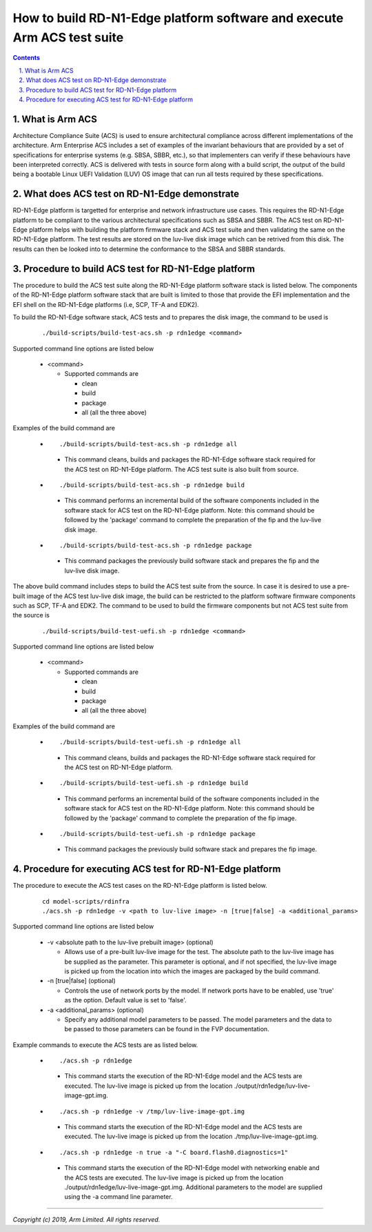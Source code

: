 How to build RD-N1-Edge platform software and execute Arm ACS test suite
========================================================================


.. section-numbering::
    :suffix: .

.. contents::

What is Arm ACS
---------------

Architecture Compliance Suite (ACS) is used to ensure architectural compliance
across different implementations of the architecture. Arm Enterprise ACS
includes a set of examples of the invariant behaviours that are provided by a
set of specifications for enterprise systems (e.g. SBSA, SBBR, etc.), so that
implementers can verify if these behaviours have been interpreted correctly.
ACS is delivered with tests in source form along with a build script, the output
of the build being a bootable Linux UEFI Validation (LUV) OS image that can run
all tests required by these specifications.

What does ACS test on RD-N1-Edge demonstrate
--------------------------------------------

RD-N1-Edge platform is targetted for enterprise and network infrastructure
use cases. This requires the RD-N1-Edge platform to be compliant to the various
architectural specifications such as SBSA and SBBR. The ACS test on RD-N1-Edge
platform helps with building the platform firmware stack and ACS test suite
and then validating the same on the RD-N1-Edge platform. The test results are
stored on the luv-live disk image which can be retrived from this disk. The
results can then be looked into to determine the conformance to the SBSA and
SBBR standards.

Procedure to build ACS test for RD-N1-Edge platform
---------------------------------------------------

The procedure to build the ACS test suite along the RD-N1-Edge platform software
stack is listed below. The components of the RD-N1-Edge platform software stack
that are built is limited to those that provide the EFI implementation and the
EFI shell on the RD-N1-Edge platforms (i.e, SCP, TF-A and EDK2).

To build the RD-N1-Edge software stack, ACS tests and to prepares the disk
image, the command to be used is

   ::

        ./build-scripts/build-test-acs.sh -p rdn1edge <command>

Supported command line options are listed below

   -  <command>

      -  Supported commands are

         -  clean
         -  build
         -  package
         -  all (all the three above)


Examples of the build command are

   -   ::

        ./build-scripts/build-test-acs.sh -p rdn1edge all

      - This command cleans, builds and packages the RD-N1-Edge software stack
        required for the ACS test on RD-N1-Edge platform. The ACS test suite is
        also built from source.

   -   ::

        ./build-scripts/build-test-acs.sh -p rdn1edge build

      - This command performs an incremental build of the software components
        included in the software stack for ACS test on the RD-N1-Edge platform.
        Note: this command should be followed by the 'package' command to
        complete the preparation of the fip and the luv-live disk image.

   -   ::

        ./build-scripts/build-test-acs.sh -p rdn1edge package

      - This command packages the previously build software stack and prepares
        the fip and the luv-live disk image.

The above build command includes steps to build the ACS test suite from the
source. In case it is desired to use a pre-built image of the ACS test
luv-live disk image, the build can be restricted to the platform software
firmware components such as SCP, TF-A and EDK2. The command to be used to
build the firmware components but not ACS test suite from the source is

   ::

        ./build-scripts/build-test-uefi.sh -p rdn1edge <command>

Supported command line options are listed below

   -  <command>

      -  Supported commands are

         -  clean
         -  build
         -  package
         -  all (all the three above)


Examples of the build command are

   -   ::

        ./build-scripts/build-test-uefi.sh -p rdn1edge all

      - This command cleans, builds and packages the RD-N1-Edge software stack
        required for the ACS test on RD-N1-Edge platform.

   -   ::

        ./build-scripts/build-test-uefi.sh -p rdn1edge build

      - This command performs an incremental build of the software components
        included in the software stack for ACS test on the RD-N1-Edge platform.
        Note: this command should be followed by the 'package' command to
        complete the preparation of the fip image.

   -   ::

        ./build-scripts/build-test-uefi.sh -p rdn1edge package

      - This command packages the previously build software stack and prepares
        the fip image.


Procedure for executing ACS test for RD-N1-Edge platform
--------------------------------------------------------

The procedure to execute the ACS test cases on the RD-N1-Edge platform is listed
below.

   ::

        cd model-scripts/rdinfra
        ./acs.sh -p rdn1edge -v <path to luv-live image> -n [true|false] -a <additional_params>


Supported command line options are listed below

   -  -v <absolute path to the luv-live prebuilt image> (optional)

      -  Allows use of a pre-built luv-live image for the test. The absolute
         path to the luv-live image has be supplied as the parameter. This
         parameter is optional, and if not specified, the luv-live image is
         picked up from the location into which the images are packaged by the
         build command.

   -  -n [true|false] (optional)

      -  Controls the use of network ports by the model. If network ports have
         to be enabled, use 'true' as the option. Default value is set to
         'false'.

   -  -a <additional_params> (optional)

      -  Specify any additional model parameters to be passed. The model
         parameters and the data to be passed to those parameters can be found
         in the FVP documentation.


Example commands to execute the ACS tests are as listed below.

   -   ::

        ./acs.sh -p rdn1edge

      - This command starts the execution of the RD-N1-Edge model and the ACS
        tests are executed. The luv-live image is picked up from the location
        ./output/rdn1edge/luv-live-image-gpt.img.

   -   ::

        ./acs.sh -p rdn1edge -v /tmp/luv-live-image-gpt.img

      - This command starts the execution of the RD-N1-Edge model and the ACS
        tests are executed. The luv-live image is picked up from the location
        ./tmp/luv-live-image-gpt.img.

   -   ::

        ./acs.sh -p rdn1edge -n true -a "-C board.flash0.diagnostics=1"

      - This command starts the execution of the RD-N1-Edge model with
        networking enable and the ACS tests are executed. The luv-live image is
        picked up from the location ./output/rdn1edge/luv-live-image-gpt.img.
        Additional parameters to the model are supplied using the -a command
        line parameter.

--------------

*Copyright (c) 2019, Arm Limited. All rights reserved.*
